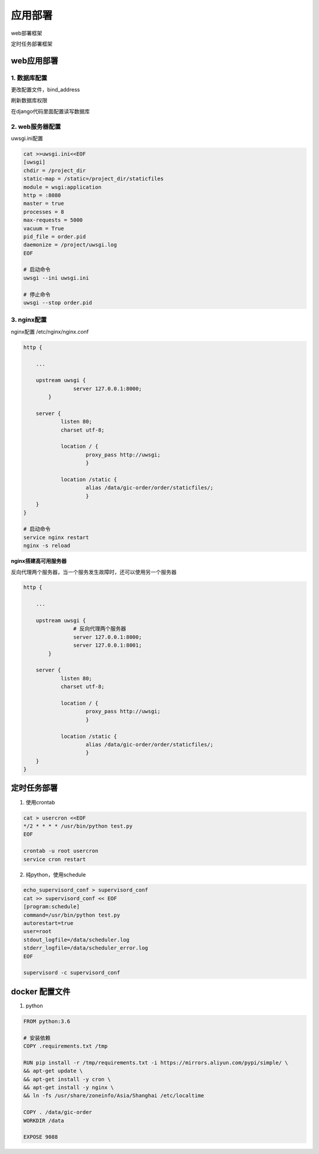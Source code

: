 应用部署
===============

web部署框架

|web|

.. |web| image:: web_deploy.png

定时任务部署框架

|cron|

.. |cron| image:: cron.png

web应用部署
------------



1. 数据库配置
+++++++++++++

更改配置文件，bind_address

刷新数据库权限

在django代码里面配置读写数据库


2. web服务器配置
+++++++++++++

uwsgi.ini配置

.. code::

    cat >>uwsgi.ini<<EOF
    [uwsgi]
    chdir = /project_dir
    static-map = /static=/project_dir/staticfiles
    module = wsgi:application
    http = :8080
    master = true
    processes = 8
    max-requests = 5000
    vacuum = True
    pid_file = order.pid
    daemonize = /project/uwsgi.log
    EOF

    # 启动命令
    uwsgi --ini uwsgi.ini

    # 停止命令
    uwsgi --stop order.pid

3. nginx配置
+++++++++++++

nginx配置   /etc/nginx/nginx.conf

.. code::

    http {

        ...

        upstream uwsgi {
                    server 127.0.0.1:8000;
            }

        server {
                listen 80;
                charset utf-8;

                location / {
                        proxy_pass http://uwsgi;
                        }

                location /static {
                        alias /data/gic-order/order/staticfiles/;
                        }
        }
    }

    # 启动命令
    service nginx restart
    nginx -s reload

**nginx搭建高可用服务器**

反向代理两个服务器，当一个服务发生故障时，还可以使用另一个服务器

.. code::

    http {

        ...

        upstream uwsgi {
                    # 反向代理两个服务器
                    server 127.0.0.1:8000;
                    server 127.0.0.1:8001;
            }

        server {
                listen 80;
                charset utf-8;

                location / {
                        proxy_pass http://uwsgi;
                        }

                location /static {
                        alias /data/gic-order/order/staticfiles/;
                        }
        }
    }
    


定时任务部署
-----------

1. 使用crontab

.. code::

    cat > usercron <<EOF
    */2 * * * * /usr/bin/python test.py
    EOF

    crontab -u root usercron
    service cron restart

2. 纯python，使用schedule

.. code::

    echo_supervisord_conf > supervisord_conf
    cat >> supervisord_conf << EOF
    [program:schedule]
    command=/usr/bin/python test.py
    autorestart=true
    user=root
    stdout_logfile=/data/scheduler.log
    stderr_logfile=/data/scheduler_error.log
    EOF

    supervisord -c supervisord_conf


docker 配置文件
--------------------

1. python

.. code::

    FROM python:3.6

    # 安装依赖
    COPY .requirements.txt /tmp

    RUN pip install -r /tmp/requirements.txt -i https://mirrors.aliyun.com/pypi/simple/ \
    && apt-get update \
    && apt-get install -y cron \
    && apt-get install -y nginx \
    && ln -fs /usr/share/zoneinfo/Asia/Shanghai /etc/localtime

    COPY . /data/gic-order
    WORKDIR /data

    EXPOSE 9088